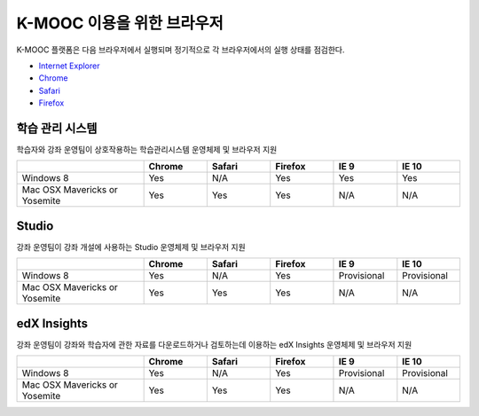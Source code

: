 .. Doc team! Be sure that when you make any changes to this file that you also make them to the mirrored file in the edx-analytics-dashboard/docs repository. - Alison 19 Sep 14

.. _Browsers:

####################
K-MOOC 이용을 위한 브라우저 
####################

K-MOOC 플랫폼은 다음 브라우저에서 실행되며 정기적으로 각 브라우저에서의 실행 상태를 점검한다.

* `Internet Explorer <https://microsoft.com/ie>`_
* `Chrome <https://www.google.com/chrome>`_
* `Safari <https://www.apple.com/safari>`_
* `Firefox <https://mozilla.org/firefox>`_


***********************************
학습 관리 시스템
***********************************

학습자와 강좌 운영팀이 상호작용하는 학습관리시스템 운영체제 및 브라우저 지원

.. list-table::
   :widths: 20 10 10 10 10 10
   :header-rows: 1

   * -
     - Chrome
     - Safari
     - Firefox
     - IE 9
     - IE 10
   * - Windows 8
     - Yes
     - N/A
     - Yes
     - Yes
     - Yes
   * - Mac OSX Mavericks or Yosemite
     - Yes
     - Yes
     - Yes
     - N/A
     - N/A

***********************************
Studio
***********************************

강좌 운영팀이 강좌 개설에 사용하는 Studio 운영체제 및 브라우저 지원

.. list-table::
   :widths: 20 10 10 10 10 10
   :header-rows: 1

   * -
     - Chrome
     - Safari
     - Firefox
     - IE 9
     - IE 10
   * - Windows 8
     - Yes
     - N/A
     - Yes
     - Provisional
     - Provisional
   * - Mac OSX Mavericks or Yosemite
     - Yes
     - Yes
     - Yes
     - N/A
     - N/A

***********************************
edX Insights
***********************************

강좌 운영팀이 강좌와 학습자에 관한 자료를 다운로드하거나 검토하는데 이용하는 edX Insights 운영체제 및 브라우저 지원

.. list-table::
   :widths: 20 10 10 10 10 10
   :header-rows: 1

   * -
     - Chrome
     - Safari
     - Firefox
     - IE 9
     - IE 10
   * - Windows 8
     - Yes
     - N/A
     - Yes
     - Provisional
     - Provisional
   * - Mac OSX Mavericks or Yosemite
     - Yes
     - Yes
     - Yes
     - N/A
     - N/A
